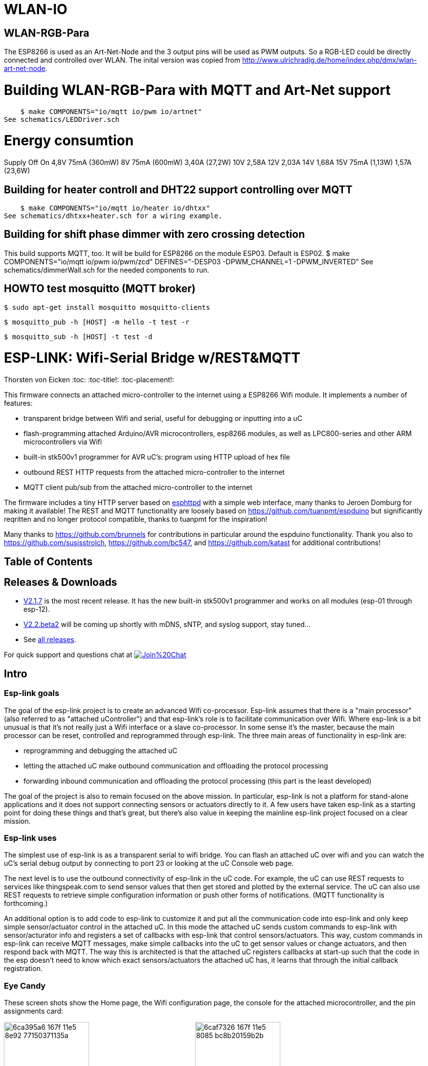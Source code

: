 WLAN-IO
=======

WLAN-RGB-Para
-------------
The ESP8266 is used as an Art-Net-Node and the 3 output pins will be used as PWM outputs. So a RGB-LED could be directly connected and controlled over WLAN.
The inital version was copied from http://www.ulrichradig.de/home/index.php/dmx/wlan-art-net-node.


# Building WLAN-RGB-Para with MQTT and Art-Net support
    $ make COMPONENTS="io/mqtt io/pwm io/artnet"
See schematics/LEDDriver.sch


# Energy consumtion
Supply	Off				On
4,8V	75mA (360mW)
8V		75mA (600mW)	3,40A (27,2W)
10V						2,58A
12V						2,03A
14V						1,68A
15V		75mA (1,13W)	1,57A (23,6W)


Building for heater controll and DHT22 support controlling over MQTT
--------------------------------------------------------------------
    $ make COMPONENTS="io/mqtt io/heater io/dhtxx"
See schematics/dhtxx+heater.sch for a wiring example.


Building for shift phase dimmer with zero crossing detection
------------------------------------------------------------
This build supports MQTT, too.
It will be build for ESP8266 on the module ESP03.
Default is ESP02.
    $ make COMPONENTS="io/mqtt io/pwm io/pwm/zcd" DEFINES="-DESP03 -DPWM_CHANNEL=1 -DPWM_INVERTED"
See schematics/dimmerWall.sch for the needed components to run.


HOWTO test mosquitto (MQTT broker)
----------------------------------
    $ sudo apt-get install mosquitto mosquitto-clients

    $ mosquitto_pub -h [HOST] -m hello -t test -r

    $ mosquitto_sub -h [HOST] -t test -d



ESP-LINK: Wifi-Serial Bridge w/REST&MQTT
========================================
Thorsten von Eicken
:toc:
:toc-title!:
:toc-placement!:

This firmware connects an attached micro-controller to the internet using a ESP8266 Wifi module.
It implements a number of features:

[options="compact"]
- transparent bridge between Wifi and serial, useful for debugging or inputting into a uC
- flash-programming attached Arduino/AVR microcontrollers, esp8266 modules, as well as
  LPC800-series and other ARM microcontrollers via Wifi
- built-in stk500v1 programmer for AVR uC's: program using HTTP upload of hex file
- outbound REST HTTP requests from the attached micro-controller to the internet
- MQTT client pub/sub from the attached micro-controller to the internet

The firmware includes a tiny HTTP server based on
http://www.esp8266.com/viewforum.php?f=34[esphttpd]
with a simple web interface, many thanks to Jeroen Domburg for making it available!
The REST and MQTT functionality are loosely based on https://github.com/tuanpmt/espduino
but significantly reqritten and no longer protocol compatible, thanks to tuanpmt for the
inspiration!

Many thanks to https://github.com/brunnels for contributions in particular around the espduino
functionality. Thank you also to https://github.com/susisstrolch, https://github.com/bc547,
and https://github.com/katast for additional contributions!

[float]
Table of Contents
-----------------

toc::[]

Releases & Downloads
--------------------

- https://github.com/jeelabs/esp-link/releases/tag/v2.1.7[V2.1.7] is the most recent release.
  It has the new built-in stk500v1 programmer and works on all modules (esp-01 through esp-12).
- https://github.com/jeelabs/esp-link/releases/tag/v2.2.beta2[V2.2.beta2] will be coming
  up shortly with mDNS, sNTP, and syslog support, stay tuned...
- See https://github.com/jeelabs/esp-link/releases[all releases].

For quick support and questions chat at
image:https://badges.gitter.im/Join%20Chat.svg[link="https://gitter.im/jeelabs/esp-link"]

Intro
-----

### Esp-link goals

The goal of the esp-link project is to create an advanced Wifi co-processor. Esp-link assumes that
there is a "main processor" (also referred to as "attached uController") and that esp-link's role
is to facilitate communication over Wifi. Where esp-link is a bit unusual is that it's not really
just a Wifi interface or a slave co-processor. In some sense it's the master, because the main
processor can be reset, controlled and reprogrammed through esp-link. The three main areas of
functionality in esp-link are:

- reprogramming and debugging the attached uC
- letting the attached uC make outbound communication and offloading the protocol processing
- forwarding inbound communication and offloading the protocol processing (this part is the
least developed)

The goal of the project is also to remain focused on the above mission. In particular, esp-link
is not a platform for stand-alone applications and it does not support connecting sensors or
actuators directly to it. A few users have taken esp-link as a starting point for doing these
things and that's great, but there's also value in keeping the mainline esp-link project
focused on a clear mission.

### Esp-link uses

The simplest use of esp-link is as a transparent serial to wifi bridge. You can flash an attached
uC over wifi and you can watch the uC's serial debug output by connecting to port 23 or looking
at the uC Console web page.

The next level is to use the outbound connectivity of esp-link in the uC code. For example, the
uC can use REST requests to services like thingspeak.com to send sensor values that then get
stored and plotted by the external service.
The uC can also use REST requests to retrieve simple configuration
information or push other forms of notifications. (MQTT functionality is forthcoming.)

An additional option is to add code to esp-link to customize it and put all the communication
code into esp-link and only keep simple sensor/actuator control in the attached uC. In this
mode the attached uC sends custom commands to esp-link with sensor/acturator info and
registers a set of callbacks with esp-link that control sensors/actuators. This way, custom
commands in esp-link can receive MQTT messages, make simple callbacks into the uC to get sensor
values or change actuators, and then respond back with MQTT. The way this is architected is that
the attached uC registers callbacks at start-up such that the code in the esp doesn't need to 
know which exact sensors/actuators the attached uC has, it learns that through the initial
callback registration.

### Eye Candy

These screen shots show the Home page, the Wifi configuration page, the console for the
attached microcontroller, and the pin assignments card:

image:https://cloud.githubusercontent.com/assets/39480/8261425/6ca395a6-167f-11e5-8e92-77150371135a.png[width="45%"]
image:https://cloud.githubusercontent.com/assets/39480/8261427/6caf7326-167f-11e5-8085-bc8b20159b2b.png[width="45%"]
image:https://cloud.githubusercontent.com/assets/39480/8261426/6ca7f75e-167f-11e5-827d-9a1c582ad05d.png[width="45%"]
image:https://cloud.githubusercontent.com/assets/39480/8261658/11e6c64a-1681-11e5-82d0-ea5ec90a6ddb.png[width="45%"]

Getting Started
---------------

### Hardware configuration

This firmware is designed for any esp8266 module.
The recommended connections for an esp-01 module are:

- URXD: connect to TX of microcontroller
- UTXD: connect to RX of microcontroller
- GPIO0: connect to RESET of microcontroller
- GPIO2: optionally connect green LED to 3.3V (indicates wifi status)

The recommended connections for an esp-12 module are:

- URXD: connect to TX of microcontroller
- UTXD: connect to RX of microcontroller
- GPIO12: connect to RESET of microcontroller
- GPIO13: connect to ISP of LPC/ARM microcontroller or to GPIO0 of esp8266 being programmed
  (not used with Arduino/AVR)
- GPIO0: optionally connect green "conn" LED to 3.3V (indicates wifi status)
- GPIO2: optionally connect yellow "ser" LED to 3.3V (indicates serial activity)

If your application has problems with the boot message that is output at ~74600 baud by the ROM
at boot time you can connect an esp-12 module as follows and choose the "swap_uart" pin assignment
in the esp-link web interface:

- GPIO13: connect to TX of microcontroller
- GPIO15: connect to RX of microcontroller
- GPIO1/UTXD: connect to RESET of microcontroller
- GPIO3/URXD: connect to ISP of LPC/ARM microcontroller or to GPIO0 of esp8266 being programmed
  (not used with Arduino/AVR)
- GPIO0: optionally connect green "conn" LED to 3.3V (indicates wifi status)
- GPIO2: optionally connect yellow "ser" LED to 3.3V (indicates serial activity)

If you are using an FTDI connector, GPIO12 goes to DTR and GPIO13 goes to CTS (or vice-versa, I've
seen both used, sigh).

The GPIO pin assignments can be changed dynamically in the web UI and are saved in flash.

### Initial flashing

If you want to simply flash a pre-built firmware binary, you can download the latest
https://github.com/jeelabs/esp-link/releases[release] and use your favorite
ESP8266 flashing tool to flash the bootloader, the firmware, and blank settings.
Detailed instructions are provided in the release notes.

_Important_: the firmware adapts automatically to the size of the flash chip using information
stored in the boot sector (address 0). This is the standard way that the esp8266 SDK detects
the flash size. What this means is that you need to set this properly when you flash the bootloader.
If you use esptool.py you can do it using the -ff and -fs options.

### Wifi configuration overview

For proper operation the end state that esp-link needs to arrive at is to have it
join your pre-existing wifi network as a pure station.
However, in order to get there esp-link will start out as an access point and you'll have
to join its network to configure it. The short version is:

 1. esp-link creates a wifi access point with an SSID of the form `ESP_012ABC` (some modules
    use a different SSID form, such as `ai-thinker-012ABC`)
 2. you join your laptop or phone to esp-link's network as a station and you configure
    esp-link wifi with your network info by pointing your browser at `http://192.168.4.1/`
 3. you set a hostname for esp-link on the "home" page, or leave the default ("esp-link")
 4. esp-link starts to connect to your network while continuing to also be an access point
    ("AP+STA"), the esp-link may show up with a `${hostname}.local` hostname
    (depends on your DHCP/DNS config)
 4. esp-link succeeds in connecting and shuts down its own access point after 15 seconds,
    you reconnect your laptop/phone to your normal network and access esp-link via its hostname
    or IP address

### LED indicators

Assuming appropriate hardware attached to GPIO pins, the green "conn" LED will show the wifi
status as follows:

- Very short flash once a second: not connected to a network and running as AP+STA, i.e.
  trying to connect to the configured network
- Very short flash once every two seconds: not connected to a network and running as AP-only
- Even on/off at 1HZ: connected to the configured network but no IP address (waiting on DHCP)
- Steady on with very short off every 3 seconds: connected to the configured network with an
  IP address (esp-link shuts down its AP after 60 seconds)

The yellow "ser" LED will blink briefly every time serial data is sent or received by the esp-link.

### Troubleshooting

- verify that you have sufficient power, borderline power can cause the esp module to seemingly
  function until it tries to transmit and the power rail collapses
- if you just cannot flash your esp8266 module (some people call it the zombie mode) make sure you
  have gpio0 and gpio15 pulled to gnd with a 1K resistor, gpio2 tied to 3.3V with 1K resistor, and
  RX/TX connected without anything in series. If you need to level shift the signal going into the
  esp8266's RX use a 1K resistor. Use 115200 baud in the flasher.
  (For a permanent set-up I would use higher resistor values but
  when nothing seems to work these are the ones I try.)
- if the flashing succeeded, check the "conn" LED to see which mode esp-link is in (see LED info above)
- reset or power-cycle the esp-link to force it to become an access-point if it can't
  connect to your network within 15-20 seconds
- if the LED says that esp-link is on your network but you can't get to it, make sure your
  laptop is on the same network (and no longer on the esp's network)
- if you do not know the esp-link's IP address on your network, try `esp-link.local`, try to find
  the lease in your DHCP server; if all fails, you may have to turn off your access point (or walk
  far enough away) and reset/power-cycle esp-link, it will then fail to connect and start its
  own AP after 15-20 seconds

Configuration details
---------------------

### Wifi

After you have serially flashed the module it will create a wifi access point (AP) with an
SSID of the form `ESP_012ABC` where 012ABC is a piece of the module's MAC address.
Using a laptop, phone, or tablet connect to this SSID and then open a browser pointed at
http://192.168.4.1/, you should then see the esp-link web site.

Now configure the wifi. The desired configuration is for the esp-link to be a
station on your local wifi network so you can communicate with it from all your computers.

To make this happen, navigate to the wifi page and you should see the esp-link scan
for available networks. You should then see a list of detected networks on the web page and you
can select yours.
Enter a password if your network is secure (highly recommended...) and hit the connect button.

You should now see that the esp-link has connected to your network and it should show you
its IP address. _Write it down_. You will then have to switch your laptop, phone, or tablet
back to your network and then you can connect to the esp-link's IP address or, depending on your
network's DHCP/DNS config you may be able to go to http://esp-link.local

At this point the esp-link will have switched to STA mode and be just a station on your
wifi network. These settings are stored in flash and thereby remembered through resets and
power cycles. They are also remembered when you flash new firmware. Only flashing `blank.bin`
via the serial port as indicated above will reset the wifi settings.

There is a fail-safe, which is that after a reset or a configuration change, if the esp-link
cannot connect to your network it will revert back to AP+STA mode after 15 seconds and thus
both present its `ESP_012ABC`-style network and continue trying to reconnect to the requested network.
You can then connect to the esp-link's AP and reconfigure the station part.

One open issue (#28) is that esp-link cannot always display the IP address it is getting to the browser
used to configure the ssid/password info. The problem is that the initial STA+AP mode may use
channel 1 and you configure it to connect to an AP on channel 6. This requires the ESP8266's AP
to also switch to channel 6 disconnecting you in the meantime. 

### Hostname, description, DHCP, mDNS

You can set a hostname on the "home" page, this should be just the hostname and not a domain
name, i.e., something like "test-module-1" and not "test-module-1.mydomain.com".
This has a number of effects:

- you will see the first 12 chars of the hostname in the menu bar (top left of the page) so
  if you have multiple modules you can distinguish them visually
- esp-link will use the hostname in its DHCP request, which allows you to identify the module's
  MAC and IP addresses in your DHCP server (typ. your wifi router). In addition, some DHCP
  servers will inject these names into the local DNS cache so you can use URLs like
  `hostname.local`.
- someday, esp-link will inject the hostname into mDNS (multicast DNS, bonjour, etc...) so 
  URLs of the form `hostname.local` work for everyone (as of v2.1.beta5 mDNS is disabled due
  to reliability issues with it)

You can also enter a description of up to 128 characters on the home page (bottom right). This
allows you to leave a memo for yourself, such as "installed in basement to control the heating
system". This descritpion is not used anywhere else.

Building the firmware
---------------------

### Linux

The firmware has been built using the https://github.com/pfalcon/esp-open-sdk[esp-open-sdk]
on a Linux system. Create an esp8266 directory, install the esp-open-sdk into a sub-directory
using the *non-standalone* install (i.e., there should not be an sdk directory in the esp-open-sdk
dir when done installing, if you use the standalone install you will get compilation errors
with std types, such as `uint32_t`).

Download the Espressif SDK (use the version mentioned in the release notes) from their
http://bbs.espressif.com/viewforum.php?f=5[download forum] and also expand it into a
sub-directory.

Clone the esp-link repository into a third sub-directory and check out the tag you would like,
such as `git checkout v2.1.7`.
This way the relative paths in the Makefile will work.
If you choose a different directory structure look at the Makefile for the appropriate environment
variables to define.
Do not use the source tarballs from the release page on github,
these will give you trouble compiling because the Makefile uses git to determine the esp-link
version being built.

In order to OTA-update the esp8266 you should `export ESP_HOSTNAME=...` with the hostname or
IP address of your module.

Now, build the code: `make` in the top-level of esp-link. If you want to se the commands being
issued, use `VERBOSE=1 make`.

A few notes from others (I can't fully verify these):

- You may need to install `zlib1g-dev` and `python-serial`
- Make sure you have the correct version of the esp_iot_sdk
- Make sure the paths at the beginning of the makefile are correct
- Make sure `esp-open-sdk/xtensa-lx106-elf/bin` is in the PATH set in the Makefile

### Windows

It is possible to build esp-link on Windows, but it requires a gaggle of software to be installed:

- Install the unofficial sdk, mingw, SourceTree (gui git client), python 2.7, git cli, Java
- Use SourceTree to checkout under C:\espressif or wherever you installed the unofficial sdk,
  (see this thread for the unofficial sdk http://www.esp8266.com/viewtopic.php?t=820)
- Create a symbolic link under c:/espressif for the git bin directory under program files and
  the java bin directory under program files.
- ...

### Updating the firmware over-the-air

This firmware supports over-the-air (OTA) flashing, so you do not have to deal with serial
flashing again after the initial one! The recommended way to flash is to use `make wiflash`
if you are also building the firmware.
If you are downloading firmware binaries use `./wiflash`.
`make wiflash` assumes that you set `ESP_HOSTNAME` to the hostname or IP address of your esp-link.
You can easily do that using something like `ESP_HOSTNAME=192.168.1.5 make wiflash`.

The flashing, restart, and re-associating with your wireless network takes about 15 seconds
and is fully automatic. The first 1MB of flash are divided into two 512KB partitions allowing for new
code to be uploaded into one partition while running from the other. This is the official
OTA upgrade method supported by the SDK, except that the firmware is POSTed to the module
using curl as opposed to having the module download it from a cloud server. On a module with
512KB flash there is only space for one partition and thus no way to do an OTA update.

If you are downloading the binary versions of the firmware (links forthcoming) you need to have
both `user1.bin` and `user2.bin` handy and run `wiflash.sh <esp-hostname> user1.bin user2.bin`.
This will query the esp-link for which file it needs, upload the file, and then reconnect to
ensure all is well.

Note that when you flash the firmware the wifi settings are all preserved so the esp-link should
reconnect to your network within a few seconds and the whole flashing process should take 15-30
from beginning to end. If you need to clear the wifi settings you need to reflash the `blank.bin`
using the serial port.

The flash configuration and the OTA upgrade process is described in more detail in [FLASH.md](FLASH.md)

Serial bridge and connections to Arduino, AVR, ARM, LPC microcontrollers
------------------------------------------------------------------------

In order to connect through the esp-link to a microcontroller use port 23. For example,
on linux you can use `nc esp-hostname 23` or `telnet esp-hostname 23`.

Note that multiple connections to port 23 and 2323 can be made simultaneously. Esp-link will
intermix characters received on all these connections onto the serial TX and it will
broadcast incoming characters from the serial RX to all connections. Use with caution!

### Flashing an attached AVR/Arduino

There are three options for reprogramming an attached AVR/Arduino microcontroller:

- Use avrdude and point it at port 23 of esp-link. Esp-link automatically detects the programming
  sequence and issues a reset to the AVR.
- Use avrdude and point it at port 2323 of esp-link. This is the same as port 23 except that the
  autodectection is not used and the reset happens because port 2323 is used
- Use curl or a similar tool to HTTP POST the firmware to esp-link. This uses the built-in
  programmer, which only works for AVRs/Arduinos with the optiboot bootloader (which is std).

To reprogram an Arduino / AVR microcontroller by pointing avrdude at port 23 or 2323 you
specify a serial port of the form `net:esp-link:23` in avrdude's -P option, where
`esp-link` is either the hostname of your esp-link or its IP address).
This is instead of specifying a serial port of the form /dev/ttyUSB0.
Esp-link detects that avrdude starts its connection with a flash synchronization sequence
and sends a reset to the AVR microcontroller so it can switch into flash programming mode.

To reprogram using the HTTP POST method you need to first issue a POST to put optiboot into
programming mode: POST to `http://esp-link/pgm/sync`, this starts the process. Then check that
synchronization with optiboot has been achieved by issuing a GET to the same URL
(`http://esp-link/pgm/sync`). Repeat until you have sync (takes <500ms normally). Finally
issue a POST request to `http://esp-link/pgm/upload` with your hex file as POST data (raw,
not url-encoded or multipart-mime. Please look into the avrflash script for the curl command-line
details or use that script directly (`./avrflash esp-link.local my_sketch.hex`).
_Important_: after the initial sync request that resets the AVR you have 10 seconds to get to the
upload post or esp-link will time-out. So if you're manually entering curl commands have them
prepared so you can copy&paste!

Beware of the baud rate, which you can set on the uC Console page. Sometimes you may be using
115200 baud in sketches but the bootloader may use 57600 baud. When you use port 23 or 2323 you
need to set the baud rate correctly. If you use the built-in programmer (HTTP POST method) then
esp-link will try the configured baud rate and also 9600, 57600, and 115200 baud, so it should
work even if you have the wrong baud rate configured...

When to use which method? If port 23 works then go with that. If you have trouble getting sync
or it craps out in the middle too often then try the built-in programmer with the HTTP POST.
If your AVR doesn't use optiboot then use port 2323 since esp-link may not recognize the programming
sequence and not issue a reset if you use port 23.

If you are having trouble with the built-in programmer and see something like this:

--------------------
# ./avrflash 192.168.3.104 blink.hex
Error checking sync: FAILED to SYNC: abandoned after timeout, got:
:\xF/\x00\xCj\xCz\xCJ\xCZ\xC\xAÜ\xC\xAä\xC\xAÜ\xC\xAä\xC\xBì\xC\xBô\xC\xBì\xC\xBô\xC\xAÜ\xC\xAä\xC
--------------------

the most likely cause is a baud rate mismatch and/or a bad connection from the esp8266 to the
AVRs reset line.
The baud rate used by esp-link is set on the uC Console web page and, as mentioned above, it will
automatically try 9600, 57600, and 115200 as well.
The above garbage characters are most likely due to optiboot timing out and starting the sketch
and then the sketch sending data at a different baud rate than configured into esp-link.
Note that sketches don't necessarily use the same baud rate as optiboot, so you may have the
correct baud rate configured but reset isn't functioning, or reset may be functioning but the
baud rate may be incorrect.

The output of a successful flash using the built-in programmer looks like this:

--------------------
Success. 3098 bytes at 57600 baud in 0.8s, 3674B/s 63% efficient
--------------------

This says that the sketch comprises 3098 bytes of flash, was written in 0.8 seconds
(excludes the initial sync time) at 57600 baud,
and the 3098 bytes were flashed at a rate of 3674 bytes per second.
The efficiency measure is the ratio of the actual rate to the serial baud rate,
thus 3674/5760 = 0.63 (there are 10 baud per character).
The efficiency is not 100% because there is protocol overhead (such as sync, record type, and
length characters)
and there is dead time waiting for an ack or preparing the next record to be sent.

### Details of built-in AVR flash algorithm

The built-in flashing algorithm differs a bit from what avrdude does. The programming protocol
states that STK_GET_SYNC+CRC_EOP (0x30 0x20) should be sent to synchronize, but that works poorly
because the AVR's UART only buffers one character. This means that if STK_GET_SYNC+CRC_EOP is
sent twice there is a high chance that only the last character (CRC_EOP) is actually
received. If that is followed by another STK_GET_SYNC+CRC_EOP sequence then optiboot receives
CRC_EOP+STK_GET_SYNC+CRC_EOP which causes it to abort and run the old sketch. Ending up in that
situation is quite likely because optiboot initializes the UART as one of the first things, but
then goes off an flashes an LED for ~300ms during which it doesn't empty the UART.

Looking at the optiboot code, the good news is that CRC_EOP+CRC_EOP can be used to get an initial
response without the overrun danger of the normal sync sequence and this is what esp-link does.
The programming sequence runs as follows:

- esp-link sends a brief reset pulse (1ms)
- esp-link sends CRC_EOP+CRC_EOP ~50ms later
- esp-link sends CRC_EOP+CRC_EOP every ~70-80ms
- eventually optiboot responds with STK_INSYNC+STK_OK (0x14;0x10)
- esp-link sends one CRC_EOP to sort out the even/odd issue
- either optiboot responds with STK_INSYNC+STK_OK or nothing happens for 70-80ms, in which case
  esp-link sends another CRC_EOP
- esp-link sends STK_GET_SYNC+CRC_EOP and optiboot responds with STK_INSYNC+STK_OK and we're in
  sync now
- esp-link sends the next command (starts with 'u') and programming starts...

If no sync is achieved, esp-link changes baud rate and the whole thing starts over with a reset
pulse about 600ms, esp-link gives up after about 5 seconds and reports an error.

### Flashing an attached ARM processor

You can reprogram NXP's LPC800-series and many other ARM processors as well by pointing your
programmer similarly at the esp-link's port 23. For example, if you are using
https://github.com/jeelabs/embello/tree/master/tools/uploader a command line like
`uploader -t -s -w esp-link:23 build/firmware.bin` does the trick.
The way it works is that the uploader uses telnet protocol escape sequences in order to
make esp-link issue the appropriate "ISP" and reset sequence to the microcontroller to start the
flash programming. If you use a different ARM programming tool it will work as well as long as
it starts the connection with the `?\r\n` synchronization sequence.

### Flashing an attached esp8266

Yes, you can use esp-link running on one esp8266 module to flash another esp8266 module,
however it is rather tricky! The problem is not electric, it is wifi interference.
The basic idea is to use some method to direct the esp8266 flash program to port 2323 of
esp-link. Using port 2323 with the appropriate wiring will cause the esp8266's reset and 
gpio0 pins to be toggled such that the chip enters the flash programming mode.

One option for connecting the programmer with esp-link is to use my version of esptool.py
at http://github.com/tve/esptool, which supports specifying a URL instead of a port. Thus
instead of specifying something like `--port /dev/ttyUSB0` or `--port COM1` you specify
`--port socket://esp-link.local:2323`. Important: the baud rate specified on the esptool.py
command-line is irrelevant as the baud rate used by esp-link will be the one set in the
uC console page. Fortunately the esp8266 bootloader does auto-baud detection. (Setting the
baud rate to 115200 is recommended.)

Another option is to use a serial-to-tcp port forwarding driver and point that to port 2323
of esp-link. On windows users have reported success with
http://www.hw-group.com/products/hw_vsp/hw_vsp2_en.html[HW Virtual Serial Port]

Now to the interference problem: once the attached esp8266 is reset it
starts outputting its 26Mhz clock on gpio0, which needs to be attached to
the esp8266 running esp-link (since it needs to drive gpio0 low during
the reset to enter flash mode). This 26Mhz signal on gpio0 causes a
significant amount of radio interference with the result that the esp8266
running esp-link has trouble receiving Wifi packets. You can observe this
by running a ping to esp-link in another window: as soon as the target
esp8266 is reset, the pings become very slow or stop altogetehr. As soon
as you remove power to the attached esp8266 the pings resume beautifully.

To try and get the interference under control, try some of the following:
add a series 100ohm resistor and 100pf capacitor to ground as close to
the gpio0 pin as possible (basically a low pass filter); and/or pass
the cable connecting the two esp8266's through a ferrite bead.

### Debug log

The esp-link web UI can display the esp-link debug log (os_printf statements in the code). This
is handy but sometimes not sufficient. Esp-link also prints the debug info to the UART where
it is sometimes more convenient and sometimes less... For this reason three UART debug log
modes are supported that can be set in the web UI (and the mode is saved in flash):

- auto: the UART log starts enabled at boot using uart0 and disables itself when esp-link
  associates with an AP. It re-enables itself if the association is lost.
- off: the UART log is always off
- on0: the UART log is always on using uart0
- on1: the UART log is always on using uart1 (gpio2 pin)

Note that even if the UART log is always off the ROM prints to uart0 whenever the
esp8266 comes out of reset. This cannot be disabled.

Outbound HTTP REST requests and MQTT client
-------------------------------------------

The V2 versions of esp-link use the SLIP protocol over the serial link to support simple outbound
HTTP REST requests as well as an MQTT client. The SLIP protocol consists of commands with
binary arguments sent from the
attached microcontroller to the esp8266, which then performs the command and responds back.
The responses back use a callback address in the attached microcontroller code, i.e., the
command sent by the uC contains a callback address and the response from the esp8266 starts
with that callback address. This enables asynchronous communication where esp-link can notify the
uC when requests complete or when other actions happen, such as wifi connectivity status changes.

You can find REST and MQTT libraries as well as demo sketches in the
https://github.com/jeelabs/el-client[el-client] repository.

Contact
-------

If you find problems with esp-link, please create a github issue. If you have a question, please
use the gitter chat link at the top of this page.
